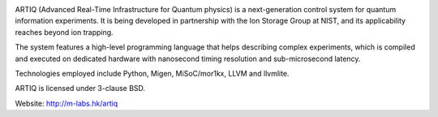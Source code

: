 .. image:: doc/logo/artiq.png

ARTIQ (Advanced Real-Time Infrastructure for Quantum physics) is a
next-generation control system for quantum information experiments. It is
being developed in partnership with the Ion Storage Group at NIST, and its
applicability reaches beyond ion trapping.

The system features a high-level programming language that helps describing
complex experiments, which is compiled and executed on dedicated hardware with
nanosecond timing resolution and sub-microsecond latency.

Technologies employed include Python, Migen, MiSoC/mor1kx, LLVM and llvmlite.

ARTIQ is licensed under 3-clause BSD.

Website:
http://m-labs.hk/artiq
